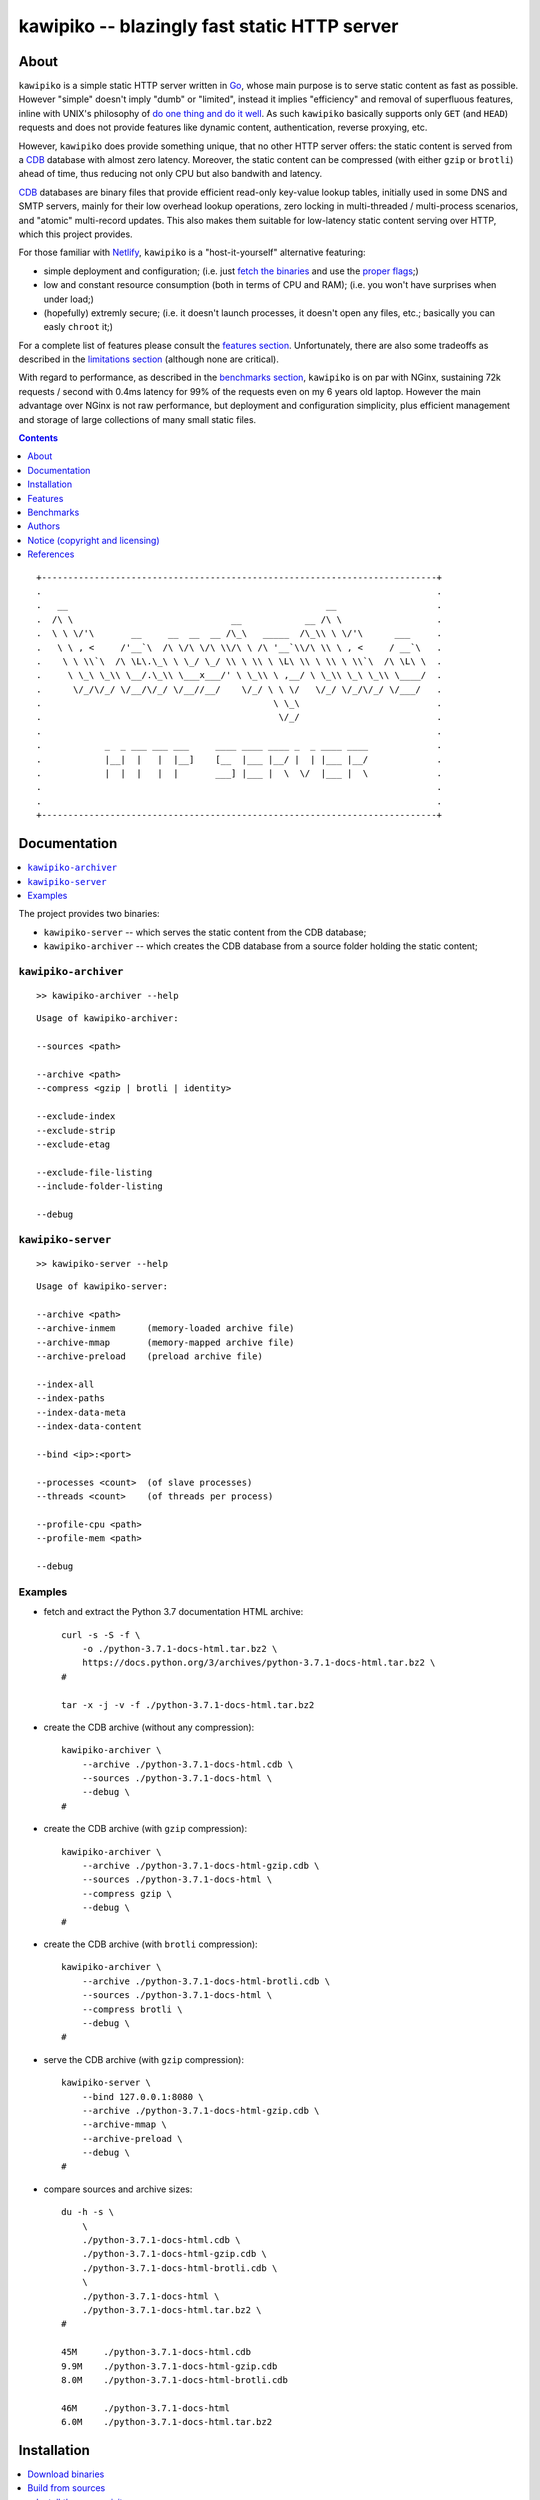 

#############################################
kawipiko -- blazingly fast static HTTP server
#############################################




About
=====

``kawipiko`` is a simple static HTTP server written in Go_, whose main purpose is to serve static content as fast as possible.
However "simple" doesn't imply "dumb" or "limited", instead it implies "efficiency" and removal of superfluous features, inline with UNIX's philosophy of `do one thing and do it well <https://en.wikipedia.org/wiki/Unix_philosophy#Do_One_Thing_and_Do_It_Well>`__.
As such ``kawipiko`` basically supports only ``GET`` (and ``HEAD``) requests and does not provide features like dynamic content, authentication, reverse proxying, etc.

However, ``kawipiko`` does provide something unique, that no other HTTP server offers:  the static content is served from a CDB_ database with almost zero latency.
Moreover, the static content can be compressed (with either ``gzip`` or ``brotli``) ahead of time, thus reducing not only CPU but also bandwith and latency.

CDB_ databases are binary files that provide efficient read-only key-value lookup tables, initially used in some DNS and SMTP servers, mainly for their low overhead lookup operations, zero locking in multi-threaded / multi-process scenarios, and "atomic" multi-record updates.
This also makes them suitable for low-latency static content serving over HTTP, which this project provides.

For those familiar with Netlify_, ``kawipiko`` is a "host-it-yourself" alternative featuring:

* simple deployment and configuration;  (i.e. just `fetch the binaries <#installation>`__ and use the `proper flags <#kawipiko-server>`__;)
* low and constant resource consumption (both in terms of CPU and RAM);  (i.e. you won't have surprises when under load;)
* (hopefully) extremly secure;  (i.e. it doesn't launch processes, it doesn't open any files, etc.;  basically you can easly ``chroot`` it;)

For a complete list of features please consult the `features section <#features>`__.
Unfortunately, there are also some tradeoffs as described in the `limitations section <#limitations>`__ (although none are critical).

With regard to performance, as described in the `benchmarks section <#benchmarks>`__, ``kawipiko`` is on par with NGinx, sustaining 72k requests / second with 0.4ms latency for 99% of the requests even on my 6 years old laptop.
However the main advantage over NGinx is not raw performance, but deployment and configuration simplicity, plus efficient management and storage of large collections of many small static files.




.. contents::
    :depth: 1
    :backlinks: none




::

    +---------------------------------------------------------------------------+
    .                                                                           .
    .   __                                                 __                   .
    .  /\ \                              __            __ /\ \                  .
    .  \ \ \/'\       __     __  __  __ /\_\   _____  /\_\\ \ \/'\      ___     .
    .   \ \ , <     /'__`\  /\ \/\ \/\ \\/\ \ /\ '__`\\/\ \\ \ , <     / __`\   .
    .    \ \ \\`\  /\ \L\.\_\ \ \_/ \_/ \\ \ \\ \ \L\ \\ \ \\ \ \\`\  /\ \L\ \  .
    .     \ \_\ \_\\ \__/.\_\\ \___x___/' \ \_\\ \ ,__/ \ \_\\ \_\ \_\\ \____/  .
    .      \/_/\/_/ \/__/\/_/ \/__//__/    \/_/ \ \ \/   \/_/ \/_/\/_/ \/___/   .
    .                                            \ \_\                          .
    .                                             \/_/                          .
    .                                                                           .
    .            _  _ ___ ___ ___     ____ ____ ____ _  _ ____ ____             .
    .            |__|  |   |  |__]    [__  |___ |__/ |  | |___ |__/             .
    .            |  |  |   |  |       ___] |___ |  \  \/  |___ |  \             .
    .                                                                           .
    .                                                                           .
    +---------------------------------------------------------------------------+




Documentation
=============

.. contents::
    :depth: 2
    :local:
    :backlinks: none


The project provides two binaries:

* ``kawipiko-server`` -- which serves the static content from the CDB database;
* ``kawipiko-archiver`` -- which creates the CDB database from a source folder holding the static content;




``kawipiko-archiver``
---------------------

::

    >> kawipiko-archiver --help

::

    Usage of kawipiko-archiver:

    --sources <path>

    --archive <path>
    --compress <gzip | brotli | identity>

    --exclude-index
    --exclude-strip
    --exclude-etag

    --exclude-file-listing
    --include-folder-listing

    --debug




``kawipiko-server``
-------------------

::

    >> kawipiko-server --help

::

    Usage of kawipiko-server:

    --archive <path>
    --archive-inmem      (memory-loaded archive file)
    --archive-mmap       (memory-mapped archive file)
    --archive-preload    (preload archive file)

    --index-all
    --index-paths
    --index-data-meta
    --index-data-content

    --bind <ip>:<port>

    --processes <count>  (of slave processes)
    --threads <count>    (of threads per process)

    --profile-cpu <path>
    --profile-mem <path>

    --debug




Examples
--------

* fetch and extract the Python 3.7 documentation HTML archive: ::

    curl -s -S -f \
        -o ./python-3.7.1-docs-html.tar.bz2 \
        https://docs.python.org/3/archives/python-3.7.1-docs-html.tar.bz2 \
    #

    tar -x -j -v -f ./python-3.7.1-docs-html.tar.bz2

* create the CDB archive (without any compression): ::

    kawipiko-archiver \
        --archive ./python-3.7.1-docs-html.cdb \
        --sources ./python-3.7.1-docs-html \
        --debug \
    #

* create the CDB archive (with ``gzip`` compression): ::

    kawipiko-archiver \
        --archive ./python-3.7.1-docs-html-gzip.cdb \
        --sources ./python-3.7.1-docs-html \
        --compress gzip \
        --debug \
    #

* create the CDB archive (with ``brotli`` compression): ::

    kawipiko-archiver \
        --archive ./python-3.7.1-docs-html-brotli.cdb \
        --sources ./python-3.7.1-docs-html \
        --compress brotli \
        --debug \
    #

* serve the CDB archive (with ``gzip`` compression): ::

    kawipiko-server \
        --bind 127.0.0.1:8080 \
        --archive ./python-3.7.1-docs-html-gzip.cdb \
        --archive-mmap \
        --archive-preload \
        --debug \
    #

* compare sources and archive sizes: ::

    du -h -s \
        \
        ./python-3.7.1-docs-html.cdb \
        ./python-3.7.1-docs-html-gzip.cdb \
        ./python-3.7.1-docs-html-brotli.cdb \
        \
        ./python-3.7.1-docs-html \
        ./python-3.7.1-docs-html.tar.bz2 \
    #

    45M     ./python-3.7.1-docs-html.cdb
    9.9M    ./python-3.7.1-docs-html-gzip.cdb
    8.0M    ./python-3.7.1-docs-html-brotli.cdb

    46M     ./python-3.7.1-docs-html
    6.0M    ./python-3.7.1-docs-html.tar.bz2




Installation
============

.. contents::
    :depth: 2
    :local:
    :backlinks: none




Download binaries
-----------------

.. warning ::

  No binaries are currently available for download!
  Please consult the `build from sources section <#build-from-sources>`__ for now.




Build from sources
------------------


Install the prerequisites
.........................

* Ubuntu / Debian: ::

    apt-get install git-core
    apt-get install golang
    apt-get install libbrotli-dev

* OpenSUSE: ::

    zypper install git-core
    zypper install go
    zypper install libbrotli-devel


Fetch the sources
.................

::

    git clone \
        --depth 1 \
        https://github.com/volution/kawipiko.git \
        /tmp/kawipiko/src \
    #


Compile the binaries
....................

Prepare the Go environment: ::

    export GOPATH=/tmp/kawipiko/go

    mkdir /tmp/kawipiko/go
    mkdir /tmp/kawipiko/bin

Compile the Go binnaries: ::

    cd /tmp/kawipiko/src/sources

    go build \
        -ldflags '-s' \
        -o /tmp/kawipiko/bin/kawipiko-archiver \
        ./cmd/archiver.go \
    #

    go build \
        -ldflags '-s' \
        -o /tmp/kawipiko/bin/kawipiko-server \
        ./cmd/server.go \
    #


Deploy the binaries
...................

(Basically just copy the two executables anywhere on the system, or any compatible remote system.)

::

    cp /tmp/kawipiko/bin/kawipiko-archiver /usr/local/bin
    cp /tmp/kawipiko/bin/kawipiko-server /usr/local/bin




Features
========

.. contents::
    :depth: 2
    :local:
    :backlinks: none




Implemented
-----------

The following is a list of the most important features:

* (optionally)  the static content is compressed when the CDB database is created, thus no CPU cycles are used while serving requests;

* (optionally)  the static content can be compressed with either ``gzip`` or Brotli_;

* (optionally)  in order to reduce the serving latency even further, one can preload the entire CDB database in memory, or alternatively mapping it in memory (mmap_);  this trades memory for CPU;

* "atomic" site content changes;  because the entire site content is held in a single CDB database file, and because the file replacement is atomically achieved via the ``rename`` syscall (or the ``mv`` tool), all the site's resources are "changed" at the same time;

* ``_wildcard.*`` files (where ``.*`` are the regular extensions like ``.txt``, ``.html``, etc.) which will be used if an actual resource is not found under that folder;  (these files respect the hierarchical tree structure, i.e. "deeper" ones override the ones closer to "root";)




Pending
-------

The following is a list of the most important features that are currently missing and are planed to be implemented:

* support for HTTPS;  (although for HTTPS it is strongly recommended to use a dedicated TLS terminator like HAProxy_;)

* support for custom HTTP response headers (for specific files, for specific folders, etc.);  (currently only ``Content-Type``, ``Content-Length``, ``Content-Encoding`` and optionally ``ETag`` is included;  additionally ``Cache-Control: public, immutable, max-age=3600`` and a few security related headers are also included;)

* support for mapping virtual hosts to key prefixes;  (currently virtual hosts, i.e. the ``Host`` header, are ignored;)

* support for mapping virtual hosts to multiple CDB database files;  (i.e. the ability to serve multiple domains, each with its own CDB database;)

* automatic reloading of CDB database files;

* customized error pages (also part of the CDB database);




Limitations
-----------

As stated in the `about section <#about>`__, nothing comes for free, and in order to provide all these features, some corners had to be cut:

* (TODO)  currently if the CDB database file changes, the server needs to be restarted in order to pickup the changed files;

* (won't fix)  the CDB database **maximum size is 4 GiB**;  (however if you have a site this large, you are probabbly doing something extreemly wrong, as large files should be offloaded to something like AWS S3 and served through a CDN like CloudFlare or AWS CloudFront;)

* (won't fix)  the server **does not support per-request decompression / recompression**;  this implies that if the site content was saved in the CDB database with compression (say ``gzip``), the server will serve all resources compressed (i.e. ``Content-Encoding: gzip``), regardless of what the browser accepts (i.e. ``Accept-Encoding: gzip``);  the same applies for uncompressed content;  (however always using ``gzip`` compression is safe enough as it is implemented in virtually all browsers and HTTP clients out there;)

* (won't fix)  regarding the "atomic" site changes, there is a small time window in which a client that has fetched an "old" version of a resource (say an HTML page), but which has not yet fetched the required resources (say the CSS or JS files), and the CDB database was swapped, it will consequently fetch the "new" version of these required resources;  however due to the low latency serving, this time window is extreemly small;  (**this is not a limitation of this HTTP server, but a limitation of the way the "web" is built;**  always use fingerprints in your resources URL, and perhaps always include the current and previous version on each deploy;)




Benchmarks
==========

.. contents::
    :depth: 2
    :local:
    :backlinks: none




Summary
-------

Bottom line (**even on my 6 years old laptop**):

* under normal conditions (16 concurrent connections), you get around 72k requests / second, at about 0.4ms latency for 99% of the requests;
* under stress conditions (512 concurrent connections), you get arround 74k requests / second, at about 15ms latency for 99% of the requests;
* **under extreme conditions (2048 concurrent connections), you get arround 74k requests / second, at about 500ms latency for 99% of the requests (meanwhile the average is 50ms);**
* (the timeout errors are due to the fact that ``wrk`` is configured to timeout after only 1 second of waiting;)
* (the read errors are due to the fact that the server closes a keep-alive connection after serving 256k requests;)
* **the raw performance is comparable with NGinx_** (only 20% few requests / second for this "synthetic" benchmark);  however for a "real" scenario (i.e. thousand of small files accessed in a random pattern) I think they are on-par;  (not to mention how simple it is to configure and deploy ``kawipiko`` as compared to NGinx;)




Results
-------


Results values
..............


.. note ::

  Please note that the values under *Thread Stats* are reported per thread.
  Therefore it is best to look at the first two values, i.e. *Requests/sec*.

* 16 connections / 2 server threads / 4 wrk threads: ::

    Requests/sec:  71935.39
    Transfer/sec:     29.02MB

    Running 30s test @ http://127.0.0.1:8080/
      4 threads and 16 connections
      Thread Stats   Avg      Stdev     Max   +/- Stdev
        Latency   220.12us   96.77us   1.98ms   64.61%
        Req/Sec    18.08k   234.07    18.71k    82.06%
      Latency Distribution
         50%  223.00us
         75%  295.00us
         90%  342.00us
         99%  397.00us
      2165220 requests in 30.10s, 0.85GB read

* 512 connections / 2 server threads / 4 wrk threads: ::

    Requests/sec:  74050.48
    Transfer/sec:     29.87MB

    Running 30s test @ http://127.0.0.1:8080/
      4 threads and 512 connections
      Thread Stats   Avg      Stdev     Max   +/- Stdev
        Latency     6.86ms    6.06ms 219.10ms   54.85%
        Req/Sec    18.64k     1.62k   36.19k    91.42%
      Latency Distribution
         50%    7.25ms
         75%   12.54ms
         90%   13.56ms
         99%   14.84ms
      2225585 requests in 30.05s, 0.88GB read
      Socket errors: connect 0, read 89, write 0, timeout 0

* 2048 connections / 2 server threads / 4 wrk threads: ::

    Requests/sec:  74714.23
    Transfer/sec:     30.14MB

    Running 30s test @ http://127.0.0.1:8080/
      4 threads and 2048 connections
      Thread Stats   Avg      Stdev     Max   +/- Stdev
        Latency    52.45ms   87.02ms 997.26ms   88.24%
        Req/Sec    18.84k     3.18k   35.31k    80.77%
      Latency Distribution
         50%   23.60ms
         75%   34.86ms
         90%  162.92ms
         99%  435.41ms
      2244296 requests in 30.04s, 0.88GB read
      Socket errors: connect 0, read 106, write 0, timeout 51


Results notes
.............

* the machine was my personal laptop:  6 years old with an Intel Core i7 3667U (2 cores with 2 threads each);
* the ``kawipiko-server`` was started with ``--processes 1 --threads 2``;  (i.e. 2 threads handling the requests;)
* the ``kawipiko-server`` was started with ``--archive-inmem``;  (i.e. the CDB database file was preloaded into memory, thus no disk I/O;)
* the benchmarking tool was wrk_;
* both ``kawipiko-server`` and ``wrk`` tools were run on the same machine;
* both ``kawipiko-server`` and ``wrk`` tools were pinned on different physical cores;
* the benchmark was run over loopback networking (i.e. ``127.0.0.1``);
* the served file contains the content ``Hello World!``;
* the protocol was HTTP (i.e. no TLS), with keep-alive;
* see the `methodology section <#methodology>`__ for details;




Comparisons
-----------


Comparisons with NGinx
......................

* NGinx 512 connections / 2 server workers / 4 wrk thread: ::

    Requests/sec:  97910.36
    Transfer/sec:     24.56MB

    Running 30s test @ http://127.0.0.1:8080/index.txt
      4 threads and 512 connections
      Thread Stats   Avg      Stdev     Max   +/- Stdev
        Latency     5.11ms    1.30ms  17.59ms   85.08%
        Req/Sec    24.65k     1.35k   42.68k    78.83%
      Latency Distribution
         50%    5.02ms
         75%    5.32ms
         90%    6.08ms
         99%    9.62ms
      2944219 requests in 30.07s, 738.46MB read

* NGinx 2048 connections / 2 server workers / 4 wrk thread: ::

    Requests/sec:  93240.70
    Transfer/sec:     23.39MB

    Running 30s test @ http://127.0.0.1:8080/index.txt
      4 threads and 2048 connections
      Thread Stats   Avg      Stdev     Max   +/- Stdev
        Latency    36.33ms   56.44ms 859.65ms   90.18%
        Req/Sec    23.61k     6.24k   51.88k    74.33%
      Latency Distribution
         50%   19.25ms
         75%   25.46ms
         90%   89.69ms
         99%  251.04ms
      2805639 requests in 30.09s, 703.70MB read
      Socket errors: connect 0, read 25, write 0, timeout 66

* (the NGinx configuration file can be found in the `examples folder <./examples>`__;  the configuration was obtained after many experiments to squeeze out of NGinx as much performance as possible, given the targeted use-case, namely many small static files;)


Comparisons with others
.......................

* darkhttpd_ 512 connections / 1 server process / 4 wrk threads: ::

    Requests/sec:  38191.65
    Transfer/sec:      8.74MB

    Running 30s test @ http://127.0.0.1:8080/index.txt
      4 threads and 512 connections
      Thread Stats   Avg      Stdev     Max   +/- Stdev
        Latency    17.51ms   17.30ms 223.22ms   78.55%
        Req/Sec     9.62k     1.94k   17.01k    72.98%
      Latency Distribution
         50%    7.51ms
         75%   32.51ms
         90%   45.69ms
         99%   53.00ms
      1148067 requests in 30.06s, 262.85MB read




Methodology
-----------


* get the binaries (either `download <#download-binaries>`__ or `build <#build-from-sources>`__ them);
* get the ``hello-world.cdb`` (from the `examples <./examples>`__ folder inside the repository);


Single process / single threaded
................................

* this scenario will yield a "base-line performance" per core;

* execute the server (in-memory and indexed) (i.e. the "best case scenario"): ::

    kawipiko-server \
        --bind 127.0.0.1:8080 \
        --archive ./hello-world.cdb \
        --archive-inmem \
        --index-all \
        --processes 1 \
        --threads 1 \
    #

* execute the server (memory mapped) (i.e. the "the recommended scenario"): ::

    kawipiko-server \
        --bind 127.0.0.1:8080 \
        --archive ./hello-world.cdb \
        --archive-mmap \
        --processes 1 \
        --threads 1 \
    #


Single process / two threads
............................

* this scenario is the usual setup;  configure ``--threads`` to equal the number of cores;

* execute the server (memory mapped): ::

    kawipiko-server \
        --bind 127.0.0.1:8080 \
        --archive ./hello-world.cdb \
        --archive-mmap \
        --processes 1 \
        --threads 2 \
    #


Load generators
...............

* 512 concurrent connections (handled by 2 threads): ::

    wrk \
        --threads 2 \
        --connections 512 \
        --timeout 6s \
        --duration 30s \
        --latency \
        http://127.0.0.1:8080/ \
    #

* 4096 concurrent connections (handled by 4 threads): ::

    wrk \
        --threads 4 \
        --connections 4096 \
        --timeout 6s \
        --duration 30s \
        --latency \
        http://127.0.0.1:8080/ \
    #


Methodology notes
.................

* the number of threads for the server plus for ``wkr`` shouldn't be larger than the number of available cores;  (or use different machines for the server and the client;)

* also take into account that by default the number of "file descriptors" on most UNIX/Linux machines is 1024, therefore if you want to try with more connections than 1000, you need to raise this limit;  (see bellow;)

* additionally, you can try to pin the server and ``wrk`` to specific cores, increase various priorities (scheduling, IO, etc.);  (given that Intel processors have HyperThreading which appear to the OS as individual cores, you should make sure that you pin each process on cores part of the same physical processor / core;)

* pinning the server (cores ``0`` and ``1`` are mapped on physical core ``1``): ::

    sudo -u root -n -E -P -- \
    \
    taskset -c 0,1 \
    nice -n -19 -- \
    ionice -c 2 -n 0 -- \
    chrt -r 10 \
    prlimit -n16384 -- \
    \
    sudo -u "${USER}" -n -E -P -- \
    \
    kawipiko-server \
        ... \
    #

* pinning the client (cores ``2`` and ``3`` are mapped on physical core ``2``): ::

    sudo -u root -n -E -P -- \
    \
    taskset -c 2,3 \
    nice -n -19 -- \
    ionice -c 2 -n 0 -- \
    chrt -r 10 \
    prlimit -n16384 -- \
    \
    sudo -u "${USER}" -n -E -P -- \
    \
    wrk \
        ... \
    #




Authors
=======

Ciprian Dorin Craciun
  * `ciprian@volution.ro <mailto:ciprian@volution.ro>`__ or `ciprian.craciun@gmail.com <mailto:ciprian.craciun@gmail.com>`__
  * `<https://volution.ro/ciprian>`__
  * `<https://github.com/cipriancraciun>`__




Notice (copyright and licensing)
================================

.. contents::
    :depth: 2
    :local:
    :backlinks: none




Notice -- short version
-----------------------

The code is licensed under AGPL 3 or later.

If you **change** the code within this repository **and use** it for **non-personal** purposes, you'll have to release it as per AGPL.




Notice -- long version
----------------------

For details about the copyright and licensing, please consult the `notice <./documentation/licensing/notice.txt>`__ file in the `documentation/licensing <./documentation/licensing>`__ folder.

If someone requires the sources and/or documentation to be released
under a different license, please send an email to the authors,
stating the licensing requirements, accompanied with the reasons
and other details; then, depending on the situation, the authors might
release the sources and/or documentation under a different license.




References
==========


.. [Go]
    * `Go <https://en.wikipedia.org/wiki/Go_(programming_language)>`__ (@WikiPedia);
    * `Go <https://golang.com/>`__ (project);

.. [CDB]
    * `CDB <https://en.wikipedia.org/wiki/Cdb_(software)>`__ (@WikiPedia);
    * `cdb <http://cr.yp.to/cdb.html>`__ (project);
    * `cdb internals <http://www.unixuser.org/~euske/doc/cdbinternals/index.html>`__ (article);
    * `Benchmarking LevelDB vs. RocksDB vs. HyperLevelDB vs. LMDB Performance for InfluxDB <https://www.influxdata.com/blog/benchmarking-leveldb-vs-rocksdb-vs-hyperleveldb-vs-lmdb-performance-for-influxdb/>`__ (article);
    * `Badger vs LMDB vs BoltDB: Benchmarking key-value databases in Go <https://blog.dgraph.io/post/badger-lmdb-boltdb/>`__ (article);
    * `Benchmarking BDB, CDB and Tokyo Cabinet on large datasets <https://www.dmo.ca/blog/benchmarking-hash-databases-on-large-data/>`__ (article);
    * `TinyCDB <http://www.corpit.ru/mjt/tinycdb.html>`__ (fork project);
    * `tinydns <https://cr.yp.to/djbdns/tinydns.html>`__ (DNS server using CDB);
    * `qmail <https://cr.yp.to/qmail.html>`__ (SMTP server using CDB);

.. [wrk]
    * `wrk <https://github.com/wg/wrk>`__ (project);
    * modern HTTP benchmarking tool;
    * multi threaded, with event loop and Lua support;

.. [Brotli]
    * `Brotli <https://en.wikipedia.org/wiki/Brotli>`__ (@WikiPedia);
    * `Brotli <https://github.com/google/brotli>`__ (project);
    * `Results of experimenting with Brotli for dynamic web content <https://blog.cloudflare.com/results-experimenting-brotli/>`__ (article);

.. [Netlify]
    * `Netlify <https://www.netlify.com/>`__ (cloud provider);

.. [HAProxy]
    * `HAProxy <https://en.wikipedia.org/wiki/HAProxy>`__ (@WikiPedia);
    * `HAProxy <https://www.haproxy.org/>`__ (project);
    * reliable high performance TCP/HTTP load-balancer;
    * multi threaded, with event loop and Lua support;

.. [NGinx]
    * `NGinx <https://en.wikipedia.org/wiki/Nginx>`__ (@WikiPedia);
    * `NGinx <https://nginx.org/>`__ (project);

.. [darkhttpd]
    * `darkhttpd <https://unix4lyfe.org/darkhttpd/>`__ (project);
    * simple static HTTP server;
    * single threaded, with event loop and ``sendfile`` support;

.. [mmap]
    * `Memory mapping <https://en.wikipedia.org/wiki/Memory-mapped_file>`__ (@WikiPedia);
    * `mmap(2) <http://man7.org/linux/man-pages/man2/mmap.2.html>`__ (Linux man page);

